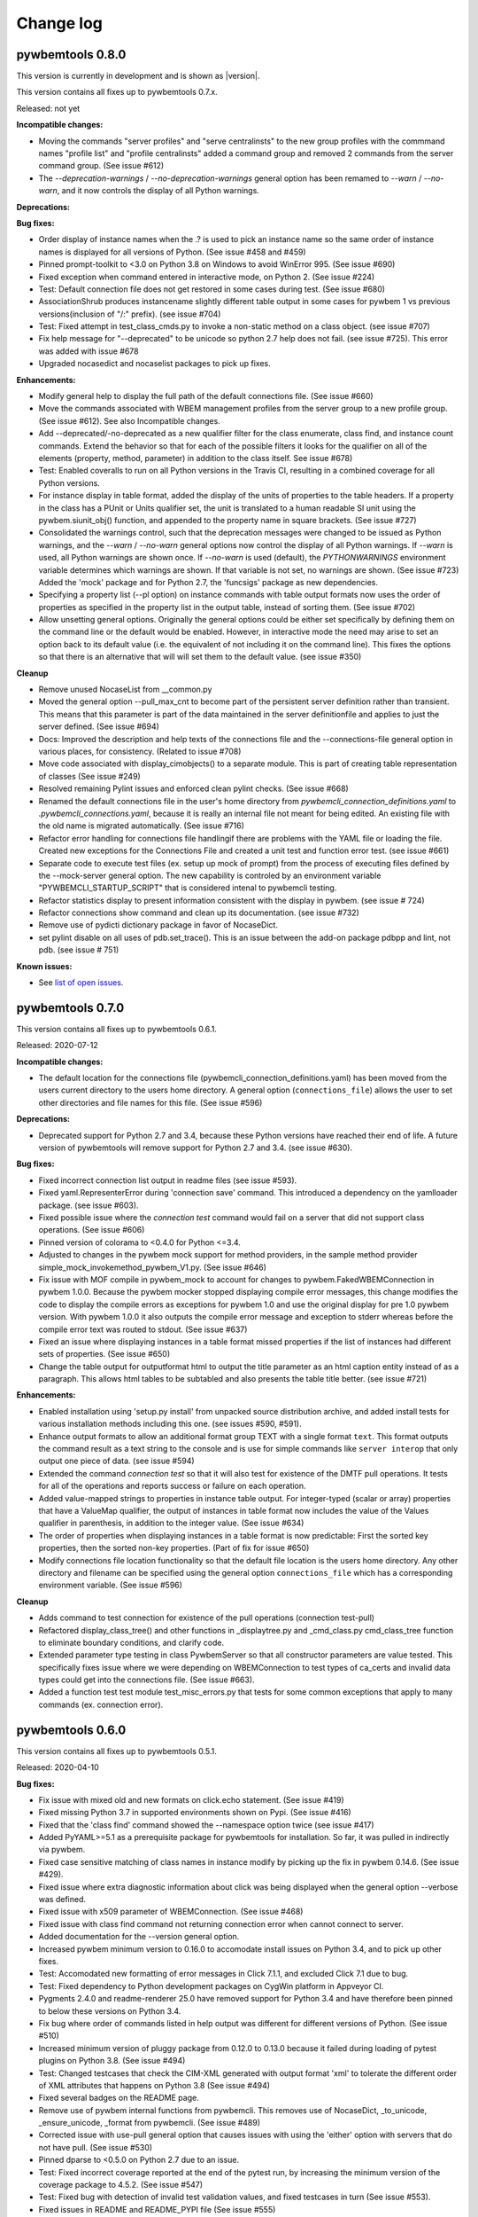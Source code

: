 
.. _`Change log`:

Change log
==========


pywbemtools 0.8.0
-----------------

This version is currently in development and is shown as |version|.

This version contains all fixes up to pywbemtools 0.7.x.

Released: not yet

**Incompatible changes:**

* Moving the commands "server profiles" and "serve centralinsts" to the
  new group profiles with the commmand names "profile list" and
  "profile centralinsts" added a command group and removed 2 commands
  from the server command group. (See issue #612)

* The `--deprecation-warnings` / `--no-deprecation-warnings` general option
  has been remamed to `--warn` / `--no-warn`, and it now controls the
  display of all Python warnings.

**Deprecations:**

**Bug fixes:**

* Order display of instance names when the .? is used to pick an instance
  name so the same order of instance names is displayed for all versions of
  Python. (See issue #458 and #459)

* Pinned prompt-toolkit to <3.0 on Python 3.8 on Windows to avoid WinError 995.
  (See issue #690)

* Fixed exception when command entered in interactive mode, on Python 2.
  (See issue #224)

* Test: Default connection file does not get restored in some cases during test.
  (See issue #680)

* AssociationShrub produces instancename slightly different table output in
  some cases for pywbem 1 vs previous versions(inclusion of "/:" prefix).
  (see issue #704)

* Test: Fixed attempt in test_class_cmds.py to invoke a non-static method on a
  class object. (see issue #707)

* Fix help message for "--deprecated" to be unicode so python 2.7 help does not
  fail. (see issue #725). This error was added with issue #678

* Upgraded nocasedict and nocaselist packages to pick up fixes.

**Enhancements:**

* Modify general help to display the full path of the default connections file.
  (See issue #660)

* Move the commands associated with WBEM management profiles from the server
  group to a new profile group. (See issue #612). See also Incompatible changes.

* Add --deprecated/-no-deprecated as a new qualifier filter for the class
  enumerate, class find, and instance count commands. Extend the behavior so
  that for each of the possible filters it looks for the qualifier on all
  of the elements (property, method, parameter) in addition to the class
  itself.  See issue #678)

* Test: Enabled coveralls to run on all Python versions in the Travis CI,
  resulting in a combined coverage for all Python versions.

* For instance display in table format, added the display of
  the units of properties to the table headers. If a property
  in the class has a PUnit or Units qualifier set, the unit
  is translated to a human readable SI unit using the pywbem.siunit_obj()
  function, and appended to the property name in square brackets.
  (See issue #727)

* Consolidated the warnings control, such that the deprecation messages were
  changed to be issued as Python warnings, and the `--warn` / `--no-warn`
  general options now control the display of all Python warnings. If `--warn`
  is used, all Python warnings are shown once. If `--no-warn` is used (default),
  the `PYTHONWARNINGS` environment variable determines which warnings are shown.
  If that variable is not set, no warnings are shown. (See issue #723)
  Added the 'mock' package and for Python 2.7, the 'funcsigs' package as new
  dependencies.

* Specifying a property list (--pl option) on instance commands with table
  output formats now uses the order of properties as specified in the property
  list in the output table, instead of sorting them. (See issue #702)

* Allow unsetting general options. Originally the general options could be
  either set specifically by defining them on the command line or the
  default would be enabled. However, in interactive mode the need may arise
  to set an option back to its default value (i.e. the equivalent of not
  including it on the command line). This fixes the options so that there is
  an alternative that will will set them to the default value. (see issue
  #350)

**Cleanup**

* Remove unused NocaseList from __common.py

* Moved the general option --pull_max_cnt to become part of the persistent
  server definition rather than transient.  This means that this
  parameter is part of the data maintained in the server definitionfile and
  applies to just the server defined.  (See issue #694)

* Docs: Improved the description and help texts of the connections file and the
  --connections-file general option in various places, for consistency.
  (Related to issue #708)

* Move code associated with display_cimobjects() to a separate module. This
  is part of creating table representation of classes (See issue #249)

* Resolved remaining Pylint issues and enforced clean pylint checks.
  (See issue #668)

* Renamed the default connections file in the user's home directory from
  `pywbemcli_connection_definitions.yaml` to `.pywbemcli_connections.yaml`,
  because it is really an internal file not meant for being edited.
  An existing file with the old name is migrated automatically.
  (See issue #716)

* Refactor error handling for connections file handlingif there are problems
  with the YAML file or loading the file. Created new exceptions for the
  Connections File and created a unit test and function error test.
  (see issue #661)

* Separate code to execute test files (ex. setup up mock of prompt) from
  the process of executing files defined by the --mock-server general option.
  The new capability is controled by an environment variable
  "PYWBEMCLI_STARTUP_SCRIPT" that is considered intenal to pywbemcli testing.

* Refactor statistics display to present information consistent with the
  display in pywbem. (see issue # 724)

* Refactor connections show command and clean up its documentation.  (see
  issue #732)

* Remove use of pydicti dictionary package in favor of NocaseDict.

* set pylint disable on all uses of pdb.set_trace(). This is an issue between
  the add-on package pdbpp and lint, not pdb.  (see issue # 751)

**Known issues:**

* See `list of open issues`_.

.. _`list of open issues`: https://github.com/pywbem/pywbemtools/issues


pywbemtools 0.7.0
-----------------

This version contains all fixes up to pywbemtools 0.6.1.

Released: 2020-07-12

**Incompatible changes:**

* The default location for the connections file (pywbemcli_connection_definitions.yaml)
  has been moved from the users current directory to the users home directory.
  A general option (``connections_file``) allows the user to set other directories
  and file names for this file. (See issue #596)

**Deprecations:**

* Deprecated support for Python 2.7 and 3.4, because these Python versions have
  reached their end of life. A future version of pywbemtools will remove support
  for Python 2.7 and 3.4. (see issue #630).

**Bug fixes:**

* Fixed incorrect connection list output in readme files (see issue #593).

* Fixed yaml.RepresenterError during 'connection save' command. This introduced
  a dependency on the yamlloader package. (see issue #603).

* Fixed possible issue where the `connection test` command would fail on a
  server that did not support class operations.  (See issue #606)

* Pinned version of colorama to <0.4.0 for Python <=3.4.

* Adjusted to changes in the pywbem mock support for method providers, in the
  sample method provider simple_mock_invokemethod_pywbem_V1.py. (See issue #646)

* Fix issue with MOF compile in pywbem_mock to account for changes to
  pywbem.FakedWBEMConnection in pywbem 1.0.0.  Because the pywbem
  mocker stopped displaying compile error messages, this change modifies the
  code to display the compile errors as exceptions for pywbem 1.0 and use the
  original display for pre 1.0 pywbem version.  With pywbem 1.0.0 it also
  outputs the compile error message and exception to stderr whereas before
  the compile error text was routed to stdout. (See issue #637)

* Fixed an issue where displaying instances in a table format missed properties
  if the list of instances had different sets of properties. (See issue #650)

* Change the table output for outputformat html to output the title parameter
  as an html caption entity instead of as a paragraph.  This allows html
  tables to be subtabled and also presents the table title better.
  (see issue #721)

**Enhancements:**

* Enabled installation using 'setup.py install' from unpacked source distribution
  archive, and added install tests for various installation methods including
  this one. (see issues #590, #591).

* Enhance output formats to allow an additional format group TEXT with
  a single format ``text``. This format outputs the command result as a
  text string to the console and is use for simple commands like
  ``server interop`` that only output one piece of data. (see issue #594)

* Extended the command `connection test` so that it will also test for existence
  of the DMTF pull operations.  It tests for all of the operations and
  reports success or failure on each operation.

* Added value-mapped strings to properties in instance table output.
  For integer-typed (scalar or array) properties that have a ValueMap qualifier,
  the output of instances in table format now includes the value of the Values
  qualifier in parenthesis, in addition to the integer value. (See issue #634)

* The order of properties when displaying instances in a table format is now
  predictable: First the sorted key properties, then the sorted non-key
  properties. (Part of fix for issue #650)

* Modify connections file location functionality so that the default file
  location is the users home directory. Any other directory and filename can
  be specified using the general option ``connections_file`` which has a
  corresponding environment variable.  (See issue #596)

**Cleanup**

* Adds command to test connection for existence of  the pull operations
  (connection test-pull)

* Refactored display_class_tree() and other functions in _displaytree.py  and
  _cmd_class.py cmd_class_tree function to eliminate boundary conditions, and
  clarify code.

* Extended parameter type testing in class PywbemServer so that all
  constructor parameters are value tested.  This specifically fixes issue
  where we were depending on WBEMConnection to test types of ca_certs
  and invalid data types could get into the connections file. (See issue
  #663).

* Added a function test test module test_misc_errors.py that tests for some
  common exceptions that apply to many commands (ex. connection error).


pywbemtools 0.6.0
-----------------

This version contains all fixes up to pywbemtools 0.5.1.

Released: 2020-04-10

**Bug fixes:**

* Fix issue with mixed old and new formats on click.echo statement.
  (See issue #419)

* Fixed missing Python 3.7 in supported environments shown on Pypi.
  (See issue #416)

* Fixed that the 'class find' command showed the --namespace option twice
  (see issue #417)

* Added PyYAML>=5.1 as a prerequisite package for pywbemtools for installation.
  So far, it was pulled in indirectly via pywbem.

* Fixed case sensitive matching of class names in instance modify by
  picking up the fix in pywbem 0.14.6. (See issue #429).

* Fixed issue where extra diagnostic information about click was being displayed
  when the general option --verbose was defined.

* Fixed issue with x509 parameter of WBEMConnection. (See issue #468)

* Fixed issue with class find command not returning connection error when
  cannot connect to server.

* Added documentation for the --version general option.

* Increased pywbem minimum version to 0.16.0 to accomodate install issues
  on Python 3.4, and to pick up other fixes.

* Test: Accomodated new formatting of error messages in Click 7.1.1, and
  excluded Click 7.1 due to bug.

* Test: Fixed dependency to Python development packages on CygWin platform
  in Appveyor CI.

* Pygments 2.4.0 and readme-renderer 25.0 have removed support for Python 3.4
  and have therefore been pinned to below these versions on Python 3.4.

* Fix bug where order of commands listed in help output was different for
  different versions of Python. (See issue #510)

* Increased minimum version of pluggy package from 0.12.0 to 0.13.0
  because it failed during loading of pytest plugins on Python 3.8.
  (See issue #494)

* Test: Changed testcases that check the CIM-XML generated with output format
  'xml' to tolerate the different order of XML attributes that happens on
  Python 3.8 (See issue #494)

* Fixed several badges on the README page.

* Remove use of pywbem internal functions from pywbemcli. This removes use of
  NocaseDict, _to_unicode, _ensure_unicode, _format from pywbemcli. (See
  issue #489)

* Corrected issue with use-pull general option that causes issues with using
  the 'either' option with servers that do not have pull. (See issue #530)

* Pinned dparse to <0.5.0 on Python 2.7 due to an issue.

* Test: Fixed incorrect coverage reported at the end of the pytest run,
  by increasing the minimum version of the coverage package to 4.5.2.
  (See issue #547)

* Test: Fixed bug with detection of invalid test validation values, and fixed
  testcases in turn (See issue #553).

* Fixed issues in README and README_PYPI file (See issue #555)

* Improvements and bug fixes in the way the INSTANCENAME parameter of pywbemcli
  commands is processed. (See issue #528)

* Increased minimum versions of some packages used for development to address
  security issues reported by the pyup.io safety tool: twine, bleach, urllib3.

**Enhancements:**

* Promoted development status of pywbemtools from Alpha to Beta.
  (See issue #476)

* Add capability to reorder commands in the help for each group.  The commands
  in all groups except for the top group (pywbemcli -h) are ordered in the
  help list by their order in their source file. The display of commands in
  the top level group is alphabetical except that connection, help, and repl
  are reordered to the bottom of the list. (See issue #466)

* Define alternatives for creating INSTANCENAME input parameter since the
  original form using, WBEMURI is error prone with quote marks.
  (see issue #390)

* Add prompt-toolkit auto-suggest.  This extends the command completion
  capability in the repl mode (interactive mode) to make suggestions on
  command line input based on the history file.  Usually auto-suggest completion
  will be shown as gray text behind the current input. Auto-suggest is not
  available in command line mode.

* Add ability to filter results of 'class enumerate', 'class find', and
  'instance count' commands for selected class qualifiers.  This ability
  is based on 3 new options for each of the above commands '--association',
  '--indication', and '--experimental' each of which has a corresponding
  'no-...'. The user can filter to find classes with combinations of these
  options returning only classes that meet the option criteria.  Thus,
  '--association' returns classes that are associations and '--no-association'
  returns only classes that are not associations.  See issue #447

* Added support for disabling the spinner that is displayed by default during
  any ongoing activities, by setting the env var PYWBEM_SPINNER to 'false',
  '0', or the empty string. This is useful when debugging.  See issue #465.

* Modified the response handling on commands that may return nothing with
  successful response to display a message if the general option --verbose
  is defined and display nothing if --verbose not set.  This includes
  class/instance delete, instance modify and the commands that display
  cim objects. (See issue #123)

* Changed the `--ca-certs` general option to support the changes as of
  pywbem version 1.0.0 (new values 'system' and 'certifi', and default changed
  from a fixed set of directories to 'certifi'). The pywbem version is
  determined at run time and pywbem versions before 1.0.0 are still supported.

* Test: Improved assertion messages in tests.

* Output of "pywbemcli server profiles" command is now reliably sorted by
  version in addition to org and name. (See issue #500)

* Added support for a new `--pdb` general option and corresponding
  `PYWBEMCLI_PDB` environment variable that causes the pywbemcli command
  to come up with the pdb debugger before invoking the specified command.
  This is a debug feature that is expected to be used mainly by the
  developers of pywbemcli. (See issue #505)

* Test: Added support for entering the pdb debugger from specific unit testcases
  by setting the condition parameter of the testcase to the string 'pdb'.
  This causes pywbemcli to be invoked with the new --pdb option for that
  testcase. (See issue #505)

* Removed usage of the "pbr" package. It was used for automatic versioning
  of the pywbemtools package, but it had too many drawbacks for that small
  benefit (See issue #178):

  - Getting the minor version increased in a development version (instead of
    the patch version) by means of markers in the commit message never worked.
  - The package needed to be tagged twice during the release process.
  - If the last tag was too far in the past of the commit history, the
    shallow git checkout used by Travis failed and its depth needed to be
    adjusted. At some point this defeats the purpose of a shallow checkout.

* Test: Added support for testing on Python 3.8 in Travis, Appveyor and Tox.
  (See issue #494)

* Added support for adjusting the width of any help output to the terminal
  width. The width can be set using the PYWBEMCLI_TERMWIDTH env var.
  (See issues #518 and #542)

* Docs: Increased the width of the help text to 120 (See issue #548).

* Modified the help usage to better reflect the required and optional
  components of the command line. This includes showing the location
  in the cmd line for general options where before it was called
  [COMMAND-OPTIONS] and showing the positioning of both arguments and
  command arguments. (See issue #446)

* Increased minimum version of pywbem to 0.17.0 (See issue #571)

* Add option `--full` to `connection list` to create both a brief table
  output that only has 3 columns (name, server, mock-server) as default but
  when the option is set all of the columns currently in the report. We did
  this because it appears that the most frequent use of this command is to just
  get the name of the various servers defined within an 80 column display.
  This also now shows empty columns where the original report hid any columns
  that were empty. (See issue #556)

**Cleanup:**

* Test: Enabled Python warning suppression for PendingDeprecationWarning
  and ResourceWarning (py3 only), and fixed incorrect make variable for that.

* Test: Removed testfixtures from minimum constraints file, as it is not used.

* Test: Increased minimum version of pytest from 3.3.0 to 4.3.1 because
  it fixed an issue that surfaced with pywbem minimum package levels
  on Python 3.7.

* Code: refactor code to use only the .format formatter and remove all use
  of the % formatter.

* Test: Added missing indirectly referenced prerequisite packages to
  minimum-constraints.txt, for a defined package level when testing with
  PACKAGE_LEVEL=minimum.

* Clean up test mock files by merging mock_simple_model_ext.mof into
  mock_simple_model.mof

* Changed some tests to account for behavior difference with pywbem 0.15.0
  references and associations with invalid class, role.

* Changed minimun version of pywbem to 0.15.0 because of test differences
  that resulted from differences between pywbem 0.14.6 and 0.15.0. The
  differences are in pywbem_mock where the code was changed to return errors
  for invalid classnames and roles in association and reference operations
  where it previously return empty, ignoring the invalid classname.

* Added tests of all command groups and commands for server connection error.

* Removed a circumvention for a pywbem bug related to colons in WBEM URIs
  that was fixed in pywbem 0.13.0. (See issue #131)

* Added the general option `--use-pull` to the the PywbemServer() class so that
  it is persisted in the connection file and to the display of connection
  information (`connection show` and `connection list`). This means that
  `--use-pull` can now be set for a particular server permanently.(See issues
  #529 and #534).

* Added table formatted output for connection show and removed original
  free-form output format. (See issue #572)

* Added documentation on incremental search option to search the command
  history file in interactive mode. (See issue #595)

* Added documentation index entries for commands, command groups, etc. (see
  issue #598)



pywbemtools 0.5.0
-----------------

Released: 2019-09-29

This is the initial release of pywbemtools.
